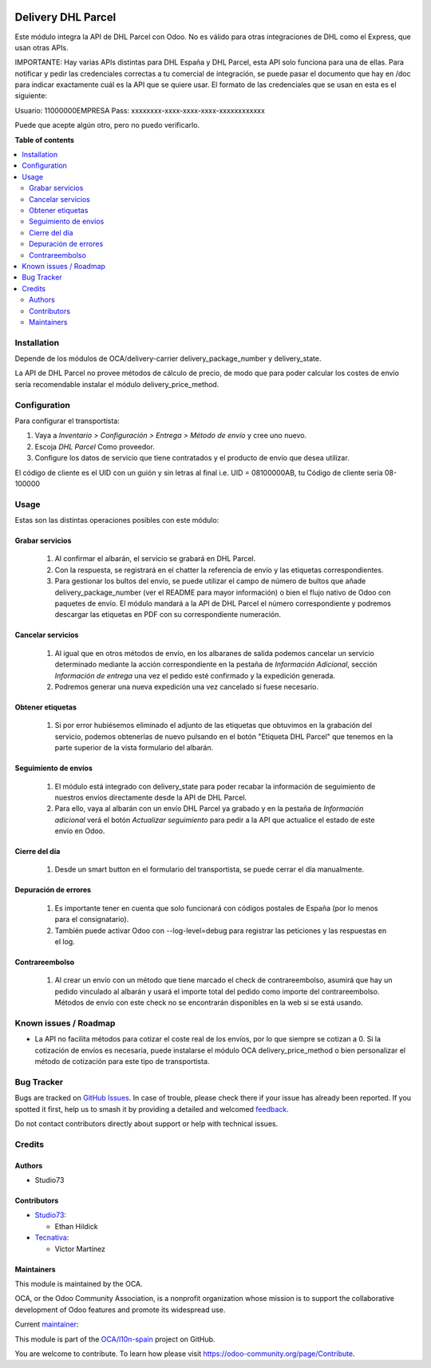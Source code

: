 .. image:: https://odoo-community.org/readme-banner-image
   :target: https://odoo-community.org/get-involved?utm_source=readme
   :alt: Odoo Community Association

===================
Delivery DHL Parcel
===================

.. 
   !!!!!!!!!!!!!!!!!!!!!!!!!!!!!!!!!!!!!!!!!!!!!!!!!!!!
   !! This file is generated by oca-gen-addon-readme !!
   !! changes will be overwritten.                   !!
   !!!!!!!!!!!!!!!!!!!!!!!!!!!!!!!!!!!!!!!!!!!!!!!!!!!!
   !! source digest: sha256:138006deb9c5093c54c24fa5c3759aee5ca8dfc2e5be8d5bb54a062804383c92
   !!!!!!!!!!!!!!!!!!!!!!!!!!!!!!!!!!!!!!!!!!!!!!!!!!!!

.. |badge1| image:: https://img.shields.io/badge/maturity-Beta-yellow.png
    :target: https://odoo-community.org/page/development-status
    :alt: Beta
.. |badge2| image:: https://img.shields.io/badge/license-AGPL--3-blue.png
    :target: http://www.gnu.org/licenses/agpl-3.0-standalone.html
    :alt: License: AGPL-3
.. |badge3| image:: https://img.shields.io/badge/github-OCA%2Fl10n--spain-lightgray.png?logo=github
    :target: https://github.com/OCA/l10n-spain/tree/17.0/delivery_dhl_parcel
    :alt: OCA/l10n-spain
.. |badge4| image:: https://img.shields.io/badge/weblate-Translate%20me-F47D42.png
    :target: https://translation.odoo-community.org/projects/l10n-spain-17-0/l10n-spain-17-0-delivery_dhl_parcel
    :alt: Translate me on Weblate
.. |badge5| image:: https://img.shields.io/badge/runboat-Try%20me-875A7B.png
    :target: https://runboat.odoo-community.org/builds?repo=OCA/l10n-spain&target_branch=17.0
    :alt: Try me on Runboat

|badge1| |badge2| |badge3| |badge4| |badge5|

Este módulo integra la API de DHL Parcel con Odoo. No es válido para
otras integraciones de DHL como el Express, que usan otras APIs.

IMPORTANTE: Hay varias APIs distintas para DHL España y DHL Parcel, esta
API solo funciona para una de ellas. Para notificar y pedir las
credenciales correctas a tu comercial de integración, se puede pasar el
documento que hay en /doc para indicar exactamente cuál es la API que se
quiere usar. El formato de las credenciales que se usan en esta es el
siguiente:

Usuario: 11000000EMPRESA Pass: xxxxxxxx-xxxx-xxxx-xxxx-xxxxxxxxxxxx

Puede que acepte algún otro, pero no puedo verificarlo.

**Table of contents**

.. contents::
   :local:

Installation
============

Depende de los módulos de OCA/delivery-carrier delivery_package_number y
delivery_state.

La API de DHL Parcel no provee métodos de cálculo de precio, de modo que
para poder calcular los costes de envío sería recomendable instalar el
módulo delivery_price_method.

Configuration
=============

Para configurar el transportista:

1. Vaya a *Inventario > Configuración > Entrega > Método de envío* y
   cree uno nuevo.
2. Escoja *DHL Parcel* Como proveedor.
3. Configure los datos de servicio que tiene contratados y el producto
   de envío que desea utilizar.

El código de cliente es el UID con un guión y sin letras al final i.e.
UID = 08100000AB, tu Código de cliente sería 08-100000

Usage
=====

Estas son las distintas operaciones posibles con este módulo:

Grabar servicios
----------------

   1. Al confirmar el albarán, el servicio se grabará en DHL Parcel.
   2. Con la respuesta, se registrará en el chatter la referencia de
      envío y las etiquetas correspondientes.
   3. Para gestionar los bultos del envío, se puede utilizar el campo de
      número de bultos que añade delivery_package_number (ver el README
      para mayor información) o bien el flujo nativo de Odoo con
      paquetes de envío. El módulo mandará a la API de DHL Parcel el
      número correspondiente y podremos descargar las etiquetas en PDF
      con su correspondiente numeración.

Cancelar servicios
------------------

   1. Al igual que en otros métodos de envío, en los albaranes de salida
      podemos cancelar un servicio determinado mediante la acción
      correspondiente en la pestaña de *Información Adicional*, sección
      *Información de entrega* una vez el pedido esté confirmado y la
      expedición generada.
   2. Podremos generar una nueva expedición una vez cancelado si fuese
      necesario.

Obtener etiquetas
-----------------

   1. Si por error hubiésemos eliminado el adjunto de las etiquetas que
      obtuvimos en la grabación del servicio, podemos obtenerlas de
      nuevo pulsando en el botón "Etiqueta DHL Parcel" que tenemos en la
      parte superior de la vista formulario del albarán.

Seguimiento de envíos
---------------------

   1. El módulo está integrado con delivery_state para poder recabar la
      información de seguimiento de nuestros envíos directamente desde
      la API de DHL Parcel.
   2. Para ello, vaya al albarán con un envío DHL Parcel ya grabado y en
      la pestaña de *Información adicional* verá el botón *Actualizar
      seguimiento* para pedir a la API que actualice el estado de este
      envío en Odoo.

Cierre del día
--------------

   1. Desde un smart button en el formulario del transportista, se puede
      cerrar el día manualmente.

Depuración de errores
---------------------

   1. Es importante tener en cuenta que solo funcionará con códigos
      postales de España (por lo menos para el consignatario).
   2. También puede activar Odoo con --log-level=debug para registrar
      las peticiones y las respuestas en el log.

Contrareembolso
---------------

   1. Al crear un envío con un método que tiene marcado el check de
      contrareembolso, asumirá que hay un pedido vinculado al albarán y
      usará el importe total del pedido como importe del
      contrareembolso. Métodos de envío con este check no se encontrarán
      disponibles en la web si se está usando.

Known issues / Roadmap
======================

- La API no facilita métodos para cotizar el coste real de los envíos,
  por lo que siempre se cotizan a 0. Si la cotización de envíos es
  necesaria, puede instalarse el módulo OCA delivery_price_method o bien
  personalizar el método de cotización para este tipo de transportista.

Bug Tracker
===========

Bugs are tracked on `GitHub Issues <https://github.com/OCA/l10n-spain/issues>`_.
In case of trouble, please check there if your issue has already been reported.
If you spotted it first, help us to smash it by providing a detailed and welcomed
`feedback <https://github.com/OCA/l10n-spain/issues/new?body=module:%20delivery_dhl_parcel%0Aversion:%2017.0%0A%0A**Steps%20to%20reproduce**%0A-%20...%0A%0A**Current%20behavior**%0A%0A**Expected%20behavior**>`_.

Do not contact contributors directly about support or help with technical issues.

Credits
=======

Authors
-------

* Studio73

Contributors
------------

- `Studio73 <https://www.studio73.es>`__:

  - Ethan Hildick

- `Tecnativa <https://www.tecnativa.com>`__:

  - Víctor Martínez

Maintainers
-----------

This module is maintained by the OCA.

.. image:: https://odoo-community.org/logo.png
   :alt: Odoo Community Association
   :target: https://odoo-community.org

OCA, or the Odoo Community Association, is a nonprofit organization whose
mission is to support the collaborative development of Odoo features and
promote its widespread use.

.. |maintainer-hildickethan| image:: https://github.com/hildickethan.png?size=40px
    :target: https://github.com/hildickethan
    :alt: hildickethan

Current `maintainer <https://odoo-community.org/page/maintainer-role>`__:

|maintainer-hildickethan| 

This module is part of the `OCA/l10n-spain <https://github.com/OCA/l10n-spain/tree/17.0/delivery_dhl_parcel>`_ project on GitHub.

You are welcome to contribute. To learn how please visit https://odoo-community.org/page/Contribute.
